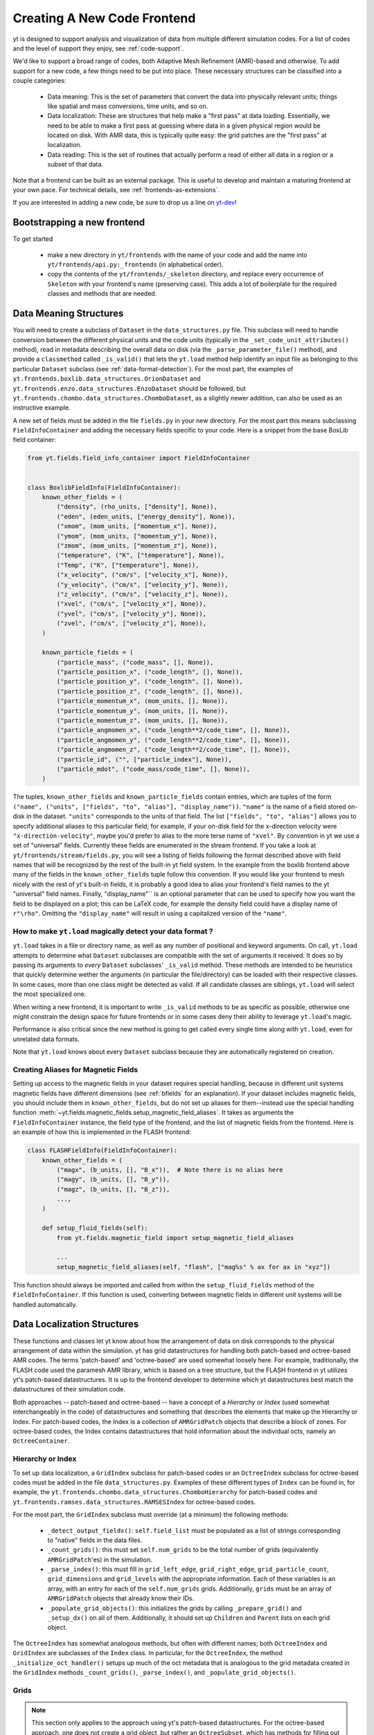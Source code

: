 .. _creating_frontend:

Creating A New Code Frontend
============================

yt is designed to support analysis and visualization of data from
multiple different simulation codes. For a list of codes and the level
of support they enjoy, see :ref:`code-support`.

We'd like to support a broad range of codes, both Adaptive Mesh
Refinement (AMR)-based and otherwise. To add support for a new code, a
few things need to be put into place. These necessary structures can
be classified into a couple categories:

 * Data meaning: This is the set of parameters that convert the data into
   physically relevant units; things like spatial and mass conversions, time
   units, and so on.
 * Data localization: These are structures that help make a "first pass" at data
   loading. Essentially, we need to be able to make a first pass at guessing
   where data in a given physical region would be located on disk. With AMR
   data, this is typically quite easy: the grid patches are the "first pass" at
   localization.
 * Data reading: This is the set of routines that actually perform a read of
   either all data in a region or a subset of that data.


Note that a frontend can be built as an external package. This is useful to
develop and maintain a maturing frontend at your own pace. For technical details, see
:ref:`frontends-as-extensions`.

If you are interested in adding a new code, be sure to drop us a line on
`yt-dev <https://mail.python.org/archives/list/yt-dev@python.org/>`_!


Bootstrapping a new frontend
----------------------------

To get started

 * make a new directory in ``yt/frontends`` with the name of your code and add the name
   into ``yt/frontends/api.py:_frontends`` (in alphabetical order).
 * copy the contents of the ``yt/frontends/_skeleton`` directory, and replace every
   occurrence of ``Skeleton`` with your frontend's name (preserving case). This
   adds a lot of boilerplate for the required classes and methods that are needed.


Data Meaning Structures
-----------------------

You will need to create a subclass of ``Dataset`` in the ``data_structures.py``
file. This subclass will need to handle conversion between the different physical
units and the code units (typically in the ``_set_code_unit_attributes()``
method), read in metadata describing the overall data on disk (via the
``_parse_parameter_file()`` method), and provide a ``classmethod``
called ``_is_valid()`` that lets the ``yt.load`` method help identify an
input file as belonging to *this* particular ``Dataset`` subclass
(see :ref:`data-format-detection`).
For the most part, the examples of
``yt.frontends.boxlib.data_structures.OrionDataset`` and
``yt.frontends.enzo.data_structures.EnzoDataset`` should be followed,
but ``yt.frontends.chombo.data_structures.ChomboDataset``, as a
slightly newer addition, can also be used as an instructive example.

A new set of fields must be added in the file ``fields.py`` in your
new directory.  For the most part this means subclassing
``FieldInfoContainer`` and adding the necessary fields specific to
your code. Here is a snippet from the base BoxLib field container:

.. code-block:: python

    from yt.fields.field_info_container import FieldInfoContainer


    class BoxlibFieldInfo(FieldInfoContainer):
        known_other_fields = (
            ("density", (rho_units, ["density"], None)),
            ("eden", (eden_units, ["energy_density"], None)),
            ("xmom", (mom_units, ["momentum_x"], None)),
            ("ymom", (mom_units, ["momentum_y"], None)),
            ("zmom", (mom_units, ["momentum_z"], None)),
            ("temperature", ("K", ["temperature"], None)),
            ("Temp", ("K", ["temperature"], None)),
            ("x_velocity", ("cm/s", ["velocity_x"], None)),
            ("y_velocity", ("cm/s", ["velocity_y"], None)),
            ("z_velocity", ("cm/s", ["velocity_z"], None)),
            ("xvel", ("cm/s", ["velocity_x"], None)),
            ("yvel", ("cm/s", ["velocity_y"], None)),
            ("zvel", ("cm/s", ["velocity_z"], None)),
        )

        known_particle_fields = (
            ("particle_mass", ("code_mass", [], None)),
            ("particle_position_x", ("code_length", [], None)),
            ("particle_position_y", ("code_length", [], None)),
            ("particle_position_z", ("code_length", [], None)),
            ("particle_momentum_x", (mom_units, [], None)),
            ("particle_momentum_y", (mom_units, [], None)),
            ("particle_momentum_z", (mom_units, [], None)),
            ("particle_angmomen_x", ("code_length**2/code_time", [], None)),
            ("particle_angmomen_y", ("code_length**2/code_time", [], None)),
            ("particle_angmomen_z", ("code_length**2/code_time", [], None)),
            ("particle_id", ("", ["particle_index"], None)),
            ("particle_mdot", ("code_mass/code_time", [], None)),
        )

The tuples, ``known_other_fields`` and ``known_particle_fields`` contain
entries, which are tuples of the form ``("name", ("units", ["fields", "to",
"alias"], "display_name"))``.  ``"name"`` is the name of a field stored on-disk
in the dataset. ``"units"`` corresponds to the units of that field.  The list
``["fields", "to", "alias"]`` allows you to specify additional aliases to this
particular field; for example, if your on-disk field for the x-direction
velocity were ``"x-direction-velocity"``, maybe you'd prefer to alias to the
more terse name of ``"xvel"``.  By convention in yt we use a set of "universal"
fields. Currently these fields are enumerated in the stream frontend. If you
take a look at ``yt/frontends/stream/fields.py``, you will see a listing of
fields following the format described above with field names that will be
recognized by the rest of the built-in yt field system. In the example from the
boxlib frontend above many of the fields in the ``known_other_fields`` tuple
follow this convention. If you would like your frontend to mesh nicely with the
rest of yt's built-in fields, it is probably a good idea to alias your
frontend's field names to the yt "universal" field names. Finally,
"display_name"`` is an optional parameter that can be used to specify how you
want the field to be displayed on a plot; this can be LaTeX code, for example
the density field could have a display name of ``r"\rho"``.  Omitting the
``"display_name"`` will result in using a capitalized version of the ``"name"``.


.. _data-format-detection:

How to make ``yt.load`` magically detect your data format ?
^^^^^^^^^^^^^^^^^^^^^^^^^^^^^^^^^^^^^^^^^^^^^^^^^^^^^^^^^^^

``yt.load`` takes in a file or directory name, as well as any number of
positional and keyword arguments. On call, ``yt.load`` attempts to determine
what ``Dataset`` subclasses are compatible with the set of arguments it
received. It does so by passing its arguments to *every* ``Dataset`` subclasses'
``_is_valid`` method. These methods are intended to be heuristics that quickly
determine wether the arguments (in particular the file/directory) can be loaded
with their respective classes. In some cases, more than one class might be
detected as valid. If all candidate classes are siblings, ``yt.load`` will
select the most specialized one.

When writing a new frontend, it is important to write ``_is_valid`` methods to be
as specific as possible, otherwise one might constrain the design space for
future frontends or in some cases deny their ability to leverage ``yt.load``'s
magic.

Performance is also critical since the new method is going to get called every
single time along with ``yt.load``, even for unrelated data formats.

Note that ``yt.load`` knows about every ``Dataset`` subclass because they are
automatically registered on creation.

.. _bfields-frontend:

Creating Aliases for Magnetic Fields
^^^^^^^^^^^^^^^^^^^^^^^^^^^^^^^^^^^^

Setting up access to the magnetic fields in your dataset requires special
handling, because in different unit systems magnetic fields have different
dimensions (see :ref:`bfields` for an explanation). If your dataset includes
magnetic fields, you should include them in ``known_other_fields``, but do
not set up aliases for them--instead use the special handling function
:meth:`~yt.fields.magnetic_fields.setup_magnetic_field_aliases`. It takes
as arguments the ``FieldInfoContainer`` instance, the field type of the
frontend, and the list of magnetic fields from the frontend. Here is an
example of how this is implemented in the FLASH frontend:

.. code-block:: python

    class FLASHFieldInfo(FieldInfoContainer):
        known_other_fields = (
            ("magx", (b_units, [], "B_x")),  # Note there is no alias here
            ("magy", (b_units, [], "B_y")),
            ("magz", (b_units, [], "B_z")),
            ...,
        )

        def setup_fluid_fields(self):
            from yt.fields.magnetic_field import setup_magnetic_field_aliases

            ...
            setup_magnetic_field_aliases(self, "flash", ["mag%s" % ax for ax in "xyz"])

This function should always be imported and called from within the
``setup_fluid_fields`` method of the ``FieldInfoContainer``. If this
function is used, converting between magnetic fields in different
unit systems will be handled automatically.

Data Localization Structures
----------------------------

These functions and classes let yt know about how the arrangement of
data on disk corresponds to the physical arrangement of data within
the simulation.  yt has grid datastructures for handling both
patch-based and octree-based AMR codes.  The terms 'patch-based'
and 'octree-based' are used somewhat loosely here.  For example,
traditionally, the FLASH code used the paramesh AMR library, which is
based on a tree structure, but the FLASH frontend in yt utilizes yt's
patch-based datastructures.  It is up to the frontend developer to
determine which yt datastructures best match the datastructures of
their simulation code.

Both approaches -- patch-based and octree-based -- have a concept of a
*Hierarchy* or *Index* (used somewhat interchangeably in the code) of
datastructures and something that describes the elements that make up
the Hierarchy or Index.  For patch-based codes, the Index is a
collection of ``AMRGridPatch`` objects that describe a block of zones.
For octree-based codes, the Index contains datastructures that hold
information about the individual octs, namely an ``OctreeContainer``.

Hierarchy or Index
^^^^^^^^^^^^^^^^^^

To set up data localization, a ``GridIndex`` subclass for patch-based
codes or an ``OctreeIndex`` subclass for octree-based codes must be
added in the file ``data_structures.py``. Examples of these different
types of ``Index`` can be found in, for example, the
``yt.frontends.chombo.data_structures.ChomboHierarchy`` for patch-based
codes and ``yt.frontends.ramses.data_structures.RAMSESIndex`` for
octree-based codes.

For the most part, the ``GridIndex`` subclass must override (at a
minimum) the following methods:

 * ``_detect_output_fields()``: ``self.field_list`` must be populated as a list
   of strings corresponding to "native" fields in the data files.
 * ``_count_grids()``: this must set ``self.num_grids`` to be the total number
   of grids (equivalently ``AMRGridPatch``'es) in the simulation.
 * ``_parse_index()``: this must fill in ``grid_left_edge``,
   ``grid_right_edge``, ``grid_particle_count``, ``grid_dimensions`` and
   ``grid_levels`` with the appropriate information.  Each of these variables
   is an array, with an entry for each of the ``self.num_grids`` grids.
   Additionally, ``grids``  must be an array of ``AMRGridPatch`` objects that
   already know their IDs.
 * ``_populate_grid_objects()``: this initializes the grids by calling
   ``_prepare_grid()`` and ``_setup_dx()`` on all of them.  Additionally, it
   should set up ``Children`` and ``Parent`` lists on each grid object.

The ``OctreeIndex`` has somewhat analogous methods, but often with
different names; both ``OctreeIndex`` and ``GridIndex`` are subclasses
of the ``Index`` class.  In particular, for the ``OctreeIndex``, the
method ``_initialize_oct_handler()`` setups up much of the oct
metadata that is analogous to the grid metadata created in the
``GridIndex`` methods ``_count_grids()``, ``_parse_index()``, and
``_populate_grid_objects()``.

Grids
^^^^^

.. note:: This section only applies to the approach using yt's patch-based
	  datastructures.  For the octree-based approach, one does not create
	  a grid object, but rather an ``OctreeSubset``, which has methods
	  for filling out portions of the octree structure.  Again, see the
	  code in ``yt.frontends.ramses.data_structures`` for an example of
	  the octree approach.

A new grid object, subclassing ``AMRGridPatch``, will also have to be added in
``data_structures.py``. For the most part, this may be all
that is needed:

.. code-block:: python

    class ChomboGrid(AMRGridPatch):
        _id_offset = 0
        __slots__ = ["_level_id"]

        def __init__(self, id, index, level=-1):
            AMRGridPatch.__init__(self, id, filename=index.index_filename, index=index)
            self.Parent = None
            self.Children = []
            self.Level = level


Even one of the more complex grid objects,
``yt.frontends.boxlib.BoxlibGrid``, is still relatively simple.

Data Reading Functions
----------------------

In ``io.py``, there are a number of IO handlers that handle the
mechanisms by which data is read off disk.  To implement a new data
reader, you must subclass ``BaseIOHandler``.  The various frontend IO
handlers are stored in an IO registry - essentially a dictionary that
uses the name of the frontend as a key, and the specific IO handler as
a value.  It is important, therefore, to set the ``dataset_type``
attribute of your subclass, which is what is used as the key in the IO
registry.  For example:

.. code-block:: python

    class IOHandlerBoxlib(BaseIOHandler):
        _dataset_type = "boxlib_native"
	...

At a minimum, one should also override the following methods

* ``_read_fluid_selection()``: this receives a collection of data "chunks", a
  selector describing which "chunks" you are concerned with, a list of fields,
  and the size of the data to read.  It should create and return a dictionary
  whose keys are the fields, and whose values are numpy arrays containing the
  data.  The data should actually be read via the ``_read_chunk_data()``
  method.
* ``_read_chunk_data()``: this method receives a "chunk" of data along with a
  list of fields we want to read.  It loops over all the grid objects within
  the "chunk" of data and reads from disk the specific fields, returning a
  dictionary whose keys are the fields and whose values are numpy arrays of
  the data.

If your dataset has particle information, you'll want to override the
``_read_particle_coords()`` and ``read_particle_fields()`` methods as
well.  Each code is going to read data from disk in a different
fashion, but the ``yt.frontends.boxlib.io.IOHandlerBoxlib`` is a
decent place to start.

And that just about covers it. Please feel free to email
`yt-users <https://mail.python.org/archives/list/yt-users@python.org/>`_ or
`yt-dev <https://mail.python.org/archives/list/yt-dev@python.org/>`_ with
any questions, or to let us know you're thinking about adding a new code to yt.


How to add extra dependencies ?
-------------------------------

It is required that a specific target be added to ``pyproject.toml`` to define a list
of additional requirements (even if empty), see :ref:`install-additional`.

At runtime, extra third party dependencies should be loaded lazily, meaning their import
needs to be delayed until actually needed. This is achieved by importing a wrapper from
``yt.utitilies.on_demand_imports.py``, instead of the actual package like so

.. code-block:: python

    from yt.utilities.on_demand_imports import _mypackage as mypackage

Such import statements can live at the top of a module without generating overhead or errors
in case the actual package isn't installed.

If the extra third party dependency is new, a new import wrapper must also be added. To do so, 
follow the example of the existing wrappers in ``yt.utilities.on_demand_imports.py``.
